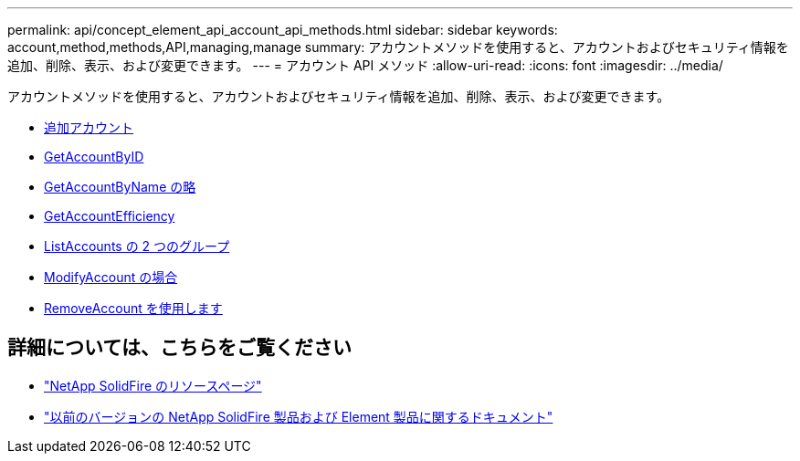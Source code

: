 ---
permalink: api/concept_element_api_account_api_methods.html 
sidebar: sidebar 
keywords: account,method,methods,API,managing,manage 
summary: アカウントメソッドを使用すると、アカウントおよびセキュリティ情報を追加、削除、表示、および変更できます。 
---
= アカウント API メソッド
:allow-uri-read: 
:icons: font
:imagesdir: ../media/


[role="lead"]
アカウントメソッドを使用すると、アカウントおよびセキュリティ情報を追加、削除、表示、および変更できます。

* xref:reference_element_api_addaccount.adoc[追加アカウント]
* xref:reference_element_api_getaccountbyid.adoc[GetAccountByID]
* xref:reference_element_api_getaccountbyname.adoc[GetAccountByName の略]
* xref:reference_element_api_getaccountefficiency.adoc[GetAccountEfficiency]
* xref:reference_element_api_listaccounts.adoc[ListAccounts の 2 つのグループ]
* xref:reference_element_api_modifyaccount.adoc[ModifyAccount の場合]
* xref:reference_element_api_removeaccount.adoc[RemoveAccount を使用します]




== 詳細については、こちらをご覧ください

* https://www.netapp.com/data-storage/solidfire/documentation/["NetApp SolidFire のリソースページ"^]
* https://docs.netapp.com/sfe-122/topic/com.netapp.ndc.sfe-vers/GUID-B1944B0E-B335-4E0B-B9F1-E960BF32AE56.html["以前のバージョンの NetApp SolidFire 製品および Element 製品に関するドキュメント"^]

